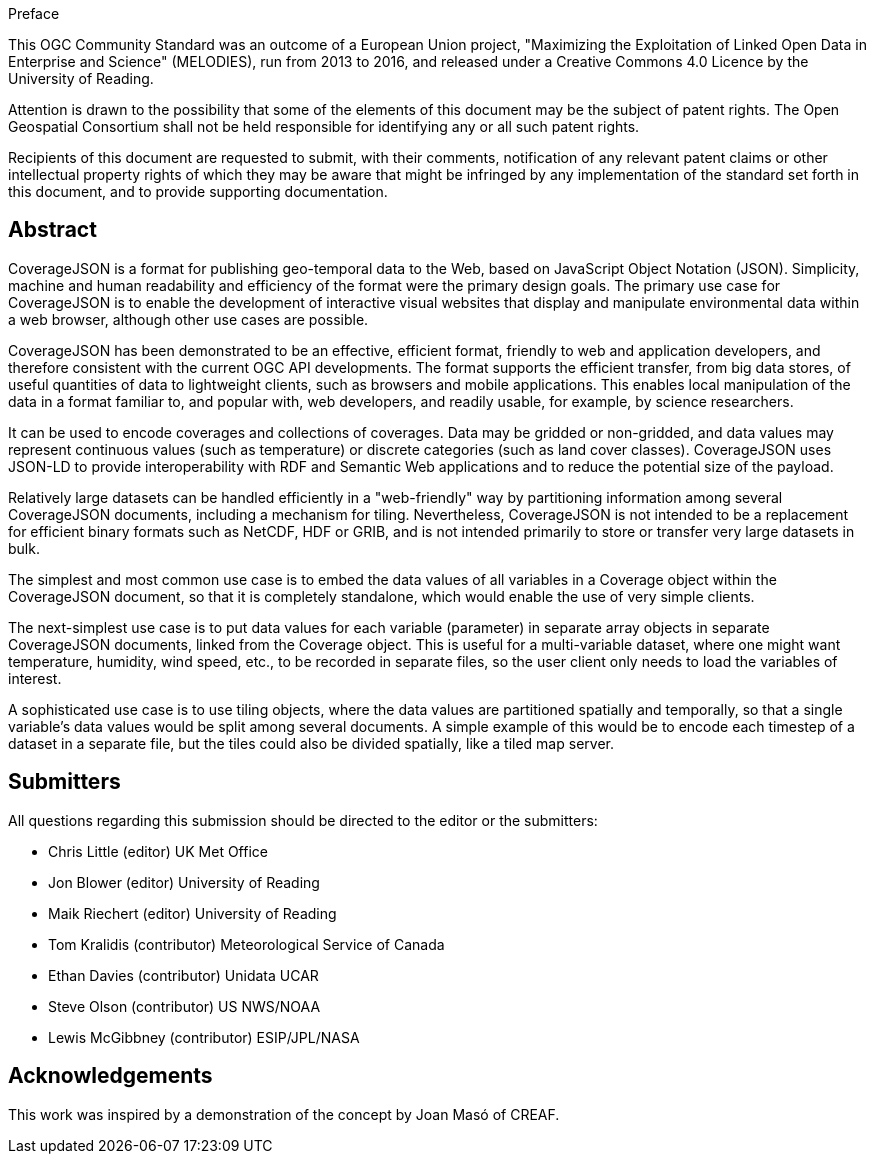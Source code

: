 .Preface

This OGC Community Standard was an outcome of a European Union project, "Maximizing the Exploitation of Linked Open Data in Enterprise and Science" (MELODIES), run from 2013 to 2016, and released under a Creative Commons 4.0 Licence by the University of Reading.

////
*OGC Declaration*
////

Attention is drawn to the possibility that some of the elements of this document may be the subject of patent rights. The Open Geospatial Consortium shall not be held responsible for identifying any or all such patent rights.

Recipients of this document are requested to submit, with their comments, notification of any relevant patent claims or other intellectual property rights of which they may be aware that might be infringed by any implementation of the standard set forth in this document, and to provide supporting documentation.

[abstract]
== Abstract

CoverageJSON is a format for publishing geo-temporal data to the Web, based on JavaScript Object Notation (JSON). Simplicity, machine and human readability and efficiency of the format were the primary design goals. The primary use case for CoverageJSON is to enable the development of interactive visual websites that display and manipulate environmental data within a web browser, although other use cases are possible.

CoverageJSON has been demonstrated to be an effective, efficient format, friendly to web and application developers, and therefore consistent with the current OGC API developments. The format supports the efficient transfer, from big data stores, of useful quantities of data to lightweight clients, such as browsers and mobile applications. This enables local manipulation of the data in a format familiar to, and popular with, web developers, and readily usable, for example, by science researchers.

It can be used to encode coverages and collections of coverages. Data may be gridded or non-gridded, and data values may represent continuous values (such as temperature) or discrete categories (such as land cover classes). CoverageJSON uses JSON-LD to provide interoperability with RDF and Semantic Web applications and to reduce the potential size of the payload.

Relatively large datasets can be handled efficiently in a "web-friendly" way by partitioning information among several CoverageJSON documents, including a mechanism for tiling. Nevertheless, CoverageJSON is not intended to be a replacement for efficient binary formats such as NetCDF, HDF or GRIB, and is not intended primarily to store or transfer very large datasets in bulk.

The simplest and most common use case is to embed the data values of all variables in a Coverage object within the CoverageJSON document, so that it is completely standalone, which would enable the use of very simple clients.

The next-simplest use case is to put data values for each variable (parameter) in separate array objects in separate CoverageJSON documents, linked from the Coverage object. This is useful for a multi-variable dataset, where one might want temperature, humidity, wind speed, etc., to be recorded in separate files, so the user client only needs to load the variables of interest.

A sophisticated use case is to use tiling objects, where the data values are partitioned spatially and temporally, so that a single variable's data values would be split among several documents. A simple example of this would be to encode each timestep of a dataset in a separate file, but the tiles could also be divided spatially, like a tiled map server.

== Submitters

All questions regarding this submission should be directed to the editor or the submitters:

* Chris Little    (editor)        UK Met Office
* Jon Blower      (editor)        University of Reading
* Maik Riechert   (editor)        University of Reading
* Tom Kralidis    (contributor)   Meteorological Service of Canada
* Ethan Davies    (contributor)   Unidata UCAR
* Steve Olson     (contributor)   US NWS/NOAA
* Lewis McGibbney (contributor)   ESIP/JPL/NASA

[.preface]
== Acknowledgements

This work was inspired by a demonstration of the concept by Joan Masó of CREAF.
